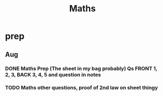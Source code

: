 #+TITLE: Maths

* prep
** Aug
*** DONE Maths Prep (The sheet in my bag probably) Qs FRONT 1, 2, 3, BACK 3, 4, 5 and question in notes
DEADLINE: <2020-09-01 Tue 12:15>
*** TODO Maths other questions, proof of 2nd law on sheet thingy
DEADLINE: <2020-09-04 Fri>
